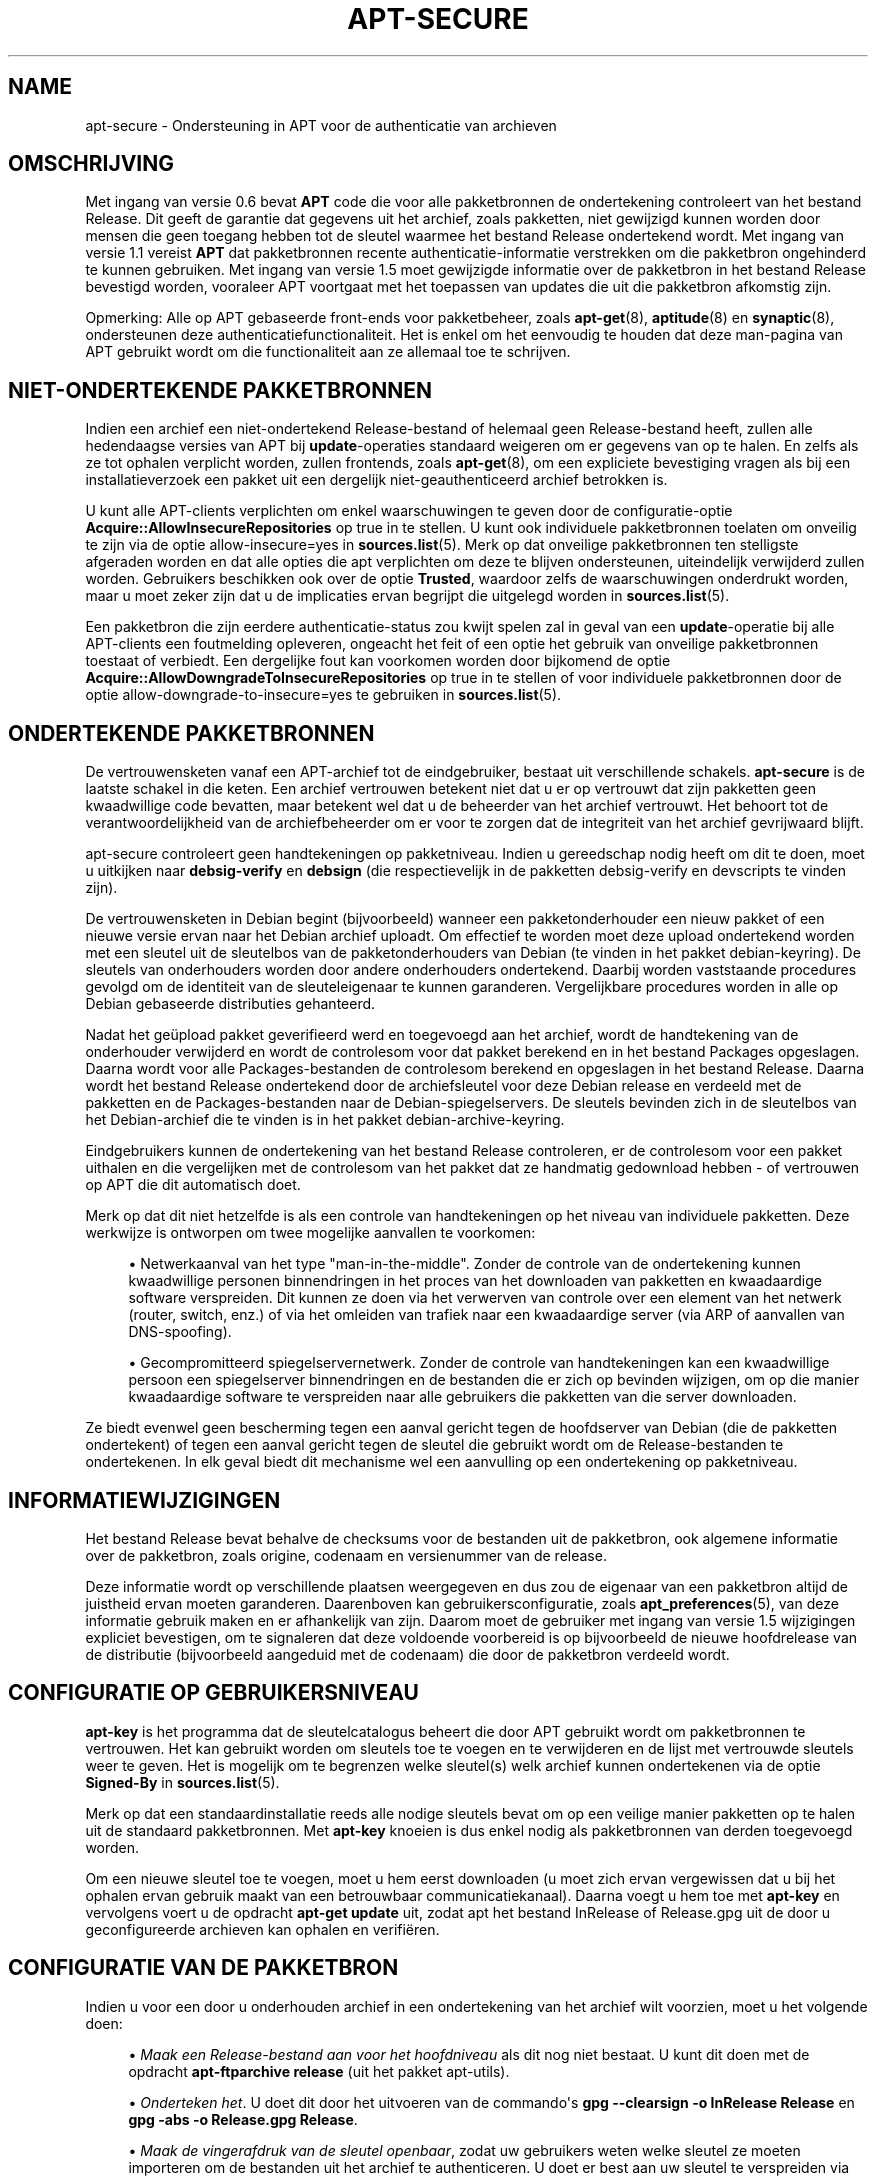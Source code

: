 '\" t
.\"     Title: apt-secure
.\"    Author: Jason Gunthorpe
.\" Generator: DocBook XSL Stylesheets v1.79.1 <http://docbook.sf.net/>
.\"      Date: 06\ \&augustus\ \&2016
.\"    Manual: APT
.\"    Source: APT 1.8.0~alpha3
.\"  Language: Dutch
.\"
.TH "APT\-SECURE" "8" "06\ \&augustus\ \&2016" "APT 1.8.0~alpha3" "APT"
.\" -----------------------------------------------------------------
.\" * Define some portability stuff
.\" -----------------------------------------------------------------
.\" ~~~~~~~~~~~~~~~~~~~~~~~~~~~~~~~~~~~~~~~~~~~~~~~~~~~~~~~~~~~~~~~~~
.\" http://bugs.debian.org/507673
.\" http://lists.gnu.org/archive/html/groff/2009-02/msg00013.html
.\" ~~~~~~~~~~~~~~~~~~~~~~~~~~~~~~~~~~~~~~~~~~~~~~~~~~~~~~~~~~~~~~~~~
.ie \n(.g .ds Aq \(aq
.el       .ds Aq '
.\" -----------------------------------------------------------------
.\" * set default formatting
.\" -----------------------------------------------------------------
.\" disable hyphenation
.nh
.\" disable justification (adjust text to left margin only)
.ad l
.\" -----------------------------------------------------------------
.\" * MAIN CONTENT STARTS HERE *
.\" -----------------------------------------------------------------
.SH "NAME"
apt-secure \- Ondersteuning in APT voor de authenticatie van archieven
.SH "OMSCHRIJVING"
.PP
Met ingang van versie 0\&.6 bevat
\fBAPT\fR
code die voor alle pakketbronnen de ondertekening controleert van het bestand Release\&. Dit geeft de garantie dat gegevens uit het archief, zoals pakketten, niet gewijzigd kunnen worden door mensen die geen toegang hebben tot de sleutel waarmee het bestand Release ondertekend wordt\&. Met ingang van versie 1\&.1 vereist
\fBAPT\fR
dat pakketbronnen recente authenticatie\-informatie verstrekken om die pakketbron ongehinderd te kunnen gebruiken\&. Met ingang van versie 1\&.5 moet gewijzigde informatie over de pakketbron in het bestand Release bevestigd worden, vooraleer APT voortgaat met het toepassen van updates die uit die pakketbron afkomstig zijn\&.
.PP
Opmerking: Alle op APT gebaseerde front\-ends voor pakketbeheer, zoals
\fBapt-get\fR(8),
\fBaptitude\fR(8)
en
\fBsynaptic\fR(8), ondersteunen deze authenticatiefunctionaliteit\&. Het is enkel om het eenvoudig te houden dat deze man\-pagina van
APT
gebruikt wordt om die functionaliteit aan ze allemaal toe te schrijven\&.
.SH "NIET\-ONDERTEKENDE PAKKETBRONNEN"
.PP
Indien een archief een niet\-ondertekend Release\-bestand of helemaal geen Release\-bestand heeft, zullen alle hedendaagse versies van APT bij
\fBupdate\fR\-operaties standaard weigeren om er gegevens van op te halen\&. En zelfs als ze tot ophalen verplicht worden, zullen frontends, zoals
\fBapt-get\fR(8), om een expliciete bevestiging vragen als bij een installatieverzoek een pakket uit een dergelijk niet\-geauthenticeerd archief betrokken is\&.
.PP
U kunt alle APT\-clients verplichten om enkel waarschuwingen te geven door de configuratie\-optie
\fBAcquire::AllowInsecureRepositories\fR
op
true
in te stellen\&. U kunt ook individuele pakketbronnen toelaten om onveilig te zijn via de optie
allow\-insecure=yes
in
\fBsources.list\fR(5)\&. Merk op dat onveilige pakketbronnen ten stelligste afgeraden worden en dat alle opties die apt verplichten om deze te blijven ondersteunen, uiteindelijk verwijderd zullen worden\&. Gebruikers beschikken ook over de optie
\fBTrusted\fR, waardoor zelfs de waarschuwingen onderdrukt worden, maar u moet zeker zijn dat u de implicaties ervan begrijpt die uitgelegd worden in
\fBsources.list\fR(5)\&.
.PP
Een pakketbron die zijn eerdere authenticatie\-status zou kwijt spelen zal in geval van een
\fBupdate\fR\-operatie bij alle APT\-clients een foutmelding opleveren, ongeacht het feit of een optie het gebruik van onveilige pakketbronnen toestaat of verbiedt\&. Een dergelijke fout kan voorkomen worden door bijkomend de optie
\fBAcquire::AllowDowngradeToInsecureRepositories\fR
op
true
in te stellen of voor individuele pakketbronnen door de optie
allow\-downgrade\-to\-insecure=yes
te gebruiken in
\fBsources.list\fR(5)\&.
.SH "ONDERTEKENDE PAKKETBRONNEN"
.PP
De vertrouwensketen vanaf een APT\-archief tot de eindgebruiker, bestaat uit verschillende schakels\&.
\fBapt\-secure\fR
is de laatste schakel in die keten\&. Een archief vertrouwen betekent niet dat u er op vertrouwt dat zijn pakketten geen kwaadwillige code bevatten, maar betekent wel dat u de beheerder van het archief vertrouwt\&. Het behoort tot de verantwoordelijkheid van de archiefbeheerder om er voor te zorgen dat de integriteit van het archief gevrijwaard blijft\&.
.PP
apt\-secure controleert geen handtekeningen op pakketniveau\&. Indien u gereedschap nodig heeft om dit te doen, moet u uitkijken naar
\fBdebsig\-verify\fR
en
\fBdebsign\fR
(die respectievelijk in de pakketten debsig\-verify en devscripts te vinden zijn)\&.
.PP
De vertrouwensketen in Debian begint (bijvoorbeeld) wanneer een pakketonderhouder een nieuw pakket of een nieuwe versie ervan naar het Debian archief uploadt\&. Om effectief te worden moet deze upload ondertekend worden met een sleutel uit de sleutelbos van de pakketonderhouders van Debian (te vinden in het pakket debian\-keyring)\&. De sleutels van onderhouders worden door andere onderhouders ondertekend\&. Daarbij worden vaststaande procedures gevolgd om de identiteit van de sleuteleigenaar te kunnen garanderen\&. Vergelijkbare procedures worden in alle op Debian gebaseerde distributies gehanteerd\&.
.PP
Nadat het ge\(:upload pakket geverifieerd werd en toegevoegd aan het archief, wordt de handtekening van de onderhouder verwijderd en wordt de controlesom voor dat pakket berekend en in het bestand Packages opgeslagen\&. Daarna wordt voor alle Packages\-bestanden de controlesom berekend en opgeslagen in het bestand Release\&. Daarna wordt het bestand Release ondertekend door de archiefsleutel voor deze Debian release en verdeeld met de pakketten en de Packages\-bestanden naar de Debian\-spiegelservers\&. De sleutels bevinden zich in de sleutelbos van het Debian\-archief die te vinden is in het pakket
debian\-archive\-keyring\&.
.PP
Eindgebruikers kunnen de ondertekening van het bestand Release controleren, er de controlesom voor een pakket uithalen en die vergelijken met de controlesom van het pakket dat ze handmatig gedownload hebben \- of vertrouwen op APT die dit automatisch doet\&.
.PP
Merk op dat dit niet hetzelfde is als een controle van handtekeningen op het niveau van individuele pakketten\&. Deze werkwijze is ontworpen om twee mogelijke aanvallen te voorkomen:
.sp
.RS 4
.ie n \{\
\h'-04'\(bu\h'+03'\c
.\}
.el \{\
.sp -1
.IP \(bu 2.3
.\}
Netwerkaanval van het type "man\-in\-the\-middle"\&. Zonder de controle van de ondertekening kunnen kwaadwillige personen binnendringen in het proces van het downloaden van pakketten en kwaadaardige software verspreiden\&. Dit kunnen ze doen via het verwerven van controle over een element van het netwerk (router, switch, enz\&.) of via het omleiden van trafiek naar een kwaadaardige server (via ARP of aanvallen van DNS\-spoofing)\&.
.RE
.sp
.RS 4
.ie n \{\
\h'-04'\(bu\h'+03'\c
.\}
.el \{\
.sp -1
.IP \(bu 2.3
.\}
Gecompromitteerd spiegelservernetwerk\&. Zonder de controle van handtekeningen kan een kwaadwillige persoon een spiegelserver binnendringen en de bestanden die er zich op bevinden wijzigen, om op die manier kwaadaardige software te verspreiden naar alle gebruikers die pakketten van die server downloaden\&.
.RE
.PP
Ze biedt evenwel geen bescherming tegen een aanval gericht tegen de hoofdserver van Debian (die de pakketten ondertekent) of tegen een aanval gericht tegen de sleutel die gebruikt wordt om de Release\-bestanden te ondertekenen\&. In elk geval biedt dit mechanisme wel een aanvulling op een ondertekening op pakketniveau\&.
.SH "INFORMATIEWIJZIGINGEN"
.PP
Het bestand Release bevat behalve de checksums voor de bestanden uit de pakketbron, ook algemene informatie over de pakketbron, zoals origine, codenaam en versienummer van de release\&.
.PP
Deze informatie wordt op verschillende plaatsen weergegeven en dus zou de eigenaar van een pakketbron altijd de juistheid ervan moeten garanderen\&. Daarenboven kan gebruikersconfiguratie, zoals
\fBapt_preferences\fR(5), van deze informatie gebruik maken en er afhankelijk van zijn\&. Daarom moet de gebruiker met ingang van versie 1\&.5 wijzigingen expliciet bevestigen, om te signaleren dat deze voldoende voorbereid is op bijvoorbeeld de nieuwe hoofdrelease van de distributie (bijvoorbeeld aangeduid met de codenaam) die door de pakketbron verdeeld wordt\&.
.SH "CONFIGURATIE OP GEBRUIKERSNIVEAU"
.PP
\fBapt\-key\fR
is het programma dat de sleutelcatalogus beheert die door APT gebruikt wordt om pakketbronnen te vertrouwen\&. Het kan gebruikt worden om sleutels toe te voegen en te verwijderen en de lijst met vertrouwde sleutels weer te geven\&. Het is mogelijk om te begrenzen welke sleutel(s) welk archief kunnen ondertekenen via de optie
\fBSigned\-By\fR
in
\fBsources.list\fR(5)\&.
.PP
Merk op dat een standaardinstallatie reeds alle nodige sleutels bevat om op een veilige manier pakketten op te halen uit de standaard pakketbronnen\&. Met
\fBapt\-key\fR
knoeien is dus enkel nodig als pakketbronnen van derden toegevoegd worden\&.
.PP
Om een nieuwe sleutel toe te voegen, moet u hem eerst downloaden (u moet zich ervan vergewissen dat u bij het ophalen ervan gebruik maakt van een betrouwbaar communicatiekanaal)\&. Daarna voegt u hem toe met
\fBapt\-key\fR
en vervolgens voert u de opdracht
\fBapt\-get update\fR
uit, zodat apt het bestand
InRelease
of
Release\&.gpg
uit de door u geconfigureerde archieven kan ophalen en verifi\(:eren\&.
.SH "CONFIGURATIE VAN DE PAKKETBRON"
.PP
Indien u voor een door u onderhouden archief in een ondertekening van het archief wilt voorzien, moet u het volgende doen:
.sp
.RS 4
.ie n \{\
\h'-04'\(bu\h'+03'\c
.\}
.el \{\
.sp -1
.IP \(bu 2.3
.\}
\fIMaak een Release\-bestand aan voor het hoofdniveau\fR
als dit nog niet bestaat\&. U kunt dit doen met de opdracht
\fBapt\-ftparchive release\fR
(uit het pakket apt\-utils)\&.
.RE
.sp
.RS 4
.ie n \{\
\h'-04'\(bu\h'+03'\c
.\}
.el \{\
.sp -1
.IP \(bu 2.3
.\}
\fIOnderteken het\fR\&. U doet dit door het uitvoeren van de commando\*(Aqs
\fBgpg \-\-clearsign \-o InRelease Release\fR
en
\fBgpg \-abs \-o Release\&.gpg Release\fR\&.
.RE
.sp
.RS 4
.ie n \{\
\h'-04'\(bu\h'+03'\c
.\}
.el \{\
.sp -1
.IP \(bu 2.3
.\}
\fIMaak de vingerafdruk van de sleutel openbaar\fR, zodat uw gebruikers weten welke sleutel ze moeten importeren om de bestanden uit het archief te authenticeren\&. U doet er best aan uw sleutel te verspreiden via een eigen sleutelbospakket, zoals Debian doet met
debian\-archive\-keyring\&. Op die manier kunnen later updates en transities van sleutels automatisch gedistribueerd worden\&.
.RE
.sp
.RS 4
.ie n \{\
\h'-04'\(bu\h'+03'\c
.\}
.el \{\
.sp -1
.IP \(bu 2.3
.\}
\fIGeef de nodige instructies voor het toevoegen van uw archief en uw sleutel\fR\&. Indien uw gebruikers niet op een veilige manier uw sleutel kunnen bekomen, wordt de hierboven beschreven vertrouwensketen verbroken\&. Hoe u gebruikers kunt helpen om uw sleutel toe te voegen, hangt af van uw archief en het doelpubliek\&. Dit kan gaan van het toevoegen van uw sleutelbospakket aan een ander archief dat de gebruikers reeds geconfigureerd hebben (zoals de standaard pakketbronnen van hun distributie) tot het gebruik maken van het web van vertrouwen\&.
.RE
.PP
Telkens de inhoud van het archief wijzigt (als nieuwe pakketten toegevoegd of verwijderd worden) moet de archiefverantwoordelijke de hierboven beschreven eerste twee stappen hernemen\&.
.SH "ZIE OOK"
.PP
\fBapt.conf\fR(5),
\fBapt-get\fR(8),
\fBsources.list\fR(5),
\fBapt-key\fR(8),
\fBapt-ftparchive\fR(1),
\fBdebsign\fR(1),
\fBdebsig-verify\fR(1),
\fBgpg\fR(1)
.PP
Voor bijkomende achtergrondinformatie kunt u het hoofdstuk raadplegen over de beveiligingsinfrastructuur van Debian,
\m[blue]\fBDebian Security Infrastructure\fR\m[]\&\s-2\u[1]\d\s+2, uit de Securing Debian Manual (ook te vinden in het pakket harden\-doc), alsook de
\m[blue]\fBStrong Distribution HOWTO\fR\m[]\&\s-2\u[2]\d\s+2
door V\&. Alex Brennen\&.
.SH "BUGS"
.PP
\m[blue]\fBAPT bugpagina\fR\m[]\&\s-2\u[3]\d\s+2\&. Indien u een bug in APT wilt rapporteren, raadpleeg dan
/usr/share/doc/debian/bug\-reporting\&.txt
of het
\fBreportbug\fR(1)
commando\&.
.SH "AUTEUR"
.PP
APT werd geschreven door het APT\-team
<apt@packages\&.debian\&.org>\&.
.SH "AUTEURS VAN DE MAN\-PAGINA"
.PP
Deze man\-pagina is gebaseerd op het werk van Javier Fern\('andez\-Sanguino Pe\(~na, Isaac Jones, Colin Walters, Florian Weimer en Michael Vogt\&.
.SH "VERTALING"
.PP
De Nederlandse vertaling werd in 2015 gemaakt door Frans Spiesschaert
<Frans\&.Spiesschaert@yucom\&.be>, in samenwerking met het Debian Dutch l10n Team
<debian\-l10n\-dutch@lists\&.debian\&.org>\&.
.PP
Merk op dat de vertaling van dit document nog onvertaalde delen kan bevatten\&. Dit is intentioneel om te vermijden dat inhoud verloren zou gaan door een vertaling die achterop loopt op het origineel\&.
.SH "AUTEURS"
.PP
\fBJason Gunthorpe\fR
.RS 4
.RE
.PP
\fBAPT\-team\fR
.RS 4
.RE
.SH "OPMERKINGEN"
.IP " 1." 4
Debian Security Infrastructure
.RS 4
\%https://www.debian.org/doc/manuals/securing-debian-howto/ch7
.RE
.IP " 2." 4
Strong Distribution HOWTO
.RS 4
\%http://www.cryptnet.net/fdp/crypto/strong_distro.html
.RE
.IP " 3." 4
APT bugpagina
.RS 4
\%http://bugs.debian.org/src:apt
.RE
